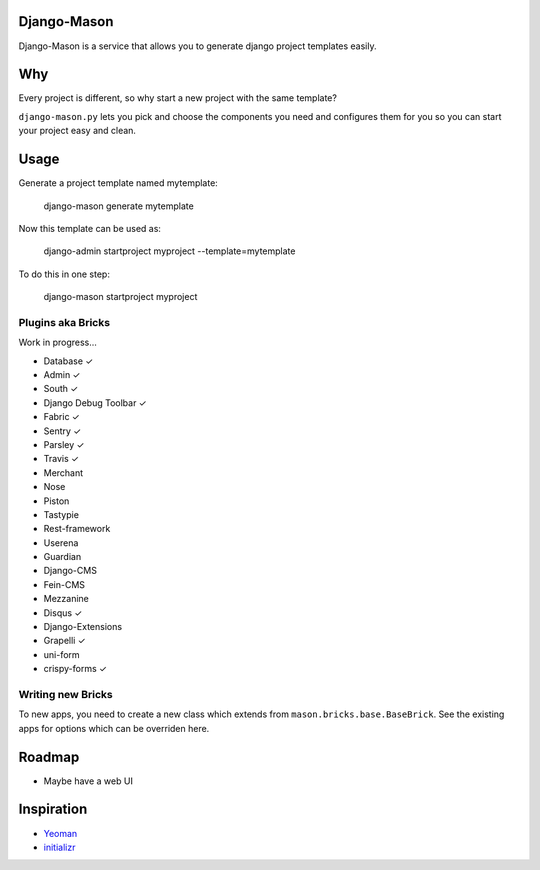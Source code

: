 -------------
Django-Mason
-------------

|TravisCI|_

.. |TravisCI| image:: https://api.travis-ci.org/agiliq/mason.png?branch=master
.. _TravisCI: https://travis-ci.org/agiliq/mason

Django-Mason is a service that allows you to generate django project templates
easily.

---
Why
---

Every project is different, so why start a new project with the same template?

``django-mason.py`` lets you pick and choose the components you need and
configures them for you so you can start your project easy and clean.

-----
Usage
-----

Generate a project template named mytemplate:

    django-mason generate mytemplate

Now this template can be used as:

    django-admin startproject myproject --template=mytemplate

To do this in one step:

    django-mason startproject myproject

Plugins aka Bricks
---------------------

Work in progress...

* Database ✓
* Admin ✓
* South ✓
* Django Debug Toolbar ✓
* Fabric ✓
* Sentry ✓
* Parsley ✓
* Travis ✓
* Merchant
* Nose
* Piston
* Tastypie
* Rest-framework
* Userena
* Guardian
* Django-CMS
* Fein-CMS
* Mezzanine
* Disqus ✓
* Django-Extensions
* Grapelli ✓
* uni-form
* crispy-forms ✓

Writing new Bricks
-------------------

To new apps, you need to create a new class which extends from
``mason.bricks.base.BaseBrick``. See the existing apps for options which can be
overriden here.

-------
Roadmap
-------

* Maybe have a web UI

------------
Inspiration
------------

* Yeoman_
* initializr_

.. _Yeoman: http://yeoman.io/
.. _initializr: http://www.initializr.com/
